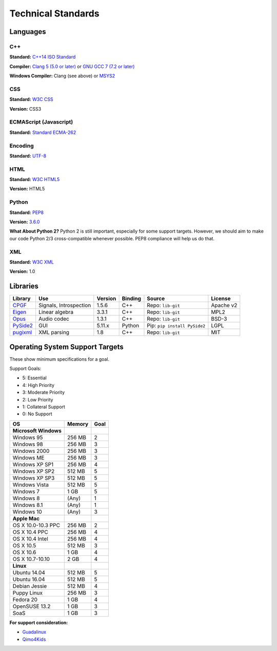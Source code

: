 Technical Standards
####################################

Languages
====================================

C++
------------------------------------------------
**Standard:** `C++14 ISO Standard <https://isocpp.org/std/the-standard>`_

**Compiler:** `Clang 5 (5.0 or later) <http://releases.llvm.org/5.0.0/tools/clang/docs/ReleaseNotes.html>`_
or `GNU GCC 7 (7.2 or later) <https://gcc.gnu.org/gcc-7/changes.html>`_

**Windows Compiler:** Clang (see above) or `MSYS2 <http://msys2.github.io/>`_

CSS
------------------------------------------------
**Standard:** `W3C CSS <https://www.w3.org/Style/CSS/>`_

**Version:** CSS3

ECMAScript (Javascript)
------------------------------------------------
**Standard:** `Standard ECMA-262 <http://www.ecma-international.org/publications/standards/Ecma-262.htm>`_

Encoding
------------------------------------------------
**Standard:** `UTF-8 <http://unicode.org/resources/utf8.html>`_

HTML
------------------------------------------------
**Standard:** `W3C HTML5 <https://www.w3.org/html/>`_

**Version:** HTML5

Python
------------------------------------------------
**Standard:** `PEP8 <https://www.python.org/dev/peps/pep-0008/>`_

**Version:** `3.6.0 <https://www.python.org/downloads/release/python-360/>`_

**What About Python 2?** Python 2 is still important, especially for some
support targets. However, we should aim to make our code Python 2/3
cross-compatible whenever possible. PEP8 compliance will help us do that.

XML
------------------------------------------------
**Standard:** `W3C XML <https://www.w3.org/XML/>`_

**Version:** 1.0

Libraries
================================================

+-----------------------------------------------------+------------------------+---------+---------+------------------------------+-----------+
| Library                                             | Use                    | Version | Binding | Source                       | License   |
+=====================================================+========================+=========+=========+==============================+===========+
| `CPGF <http://www.cpgf.org/>`_                      | Signals, Introspection | 1.5.6   | C++     | Repo: ``lib-git``            | Apache v2 |
+-----------------------------------------------------+------------------------+---------+---------+------------------------------+-----------+
| `Eigen <http://eigen.tuxfamily.org/>`_              | Linear algebra         | 3.3.1   | C++     | Repo: ``lib-git``            | MPL2      |
+-----------------------------------------------------+------------------------+---------+---------+------------------------------+-----------+
| `Opus <https://opus-codec.org/>`_                   | Audio codec            | 1.3.1   | C++     | Repo: ``lib-git``            | BSD-3     |
+-----------------------------------------------------+------------------------+---------+---------+------------------------------+-----------+
| `PySide2 <https://wiki.qt.io/Qt_for_Python>`_       | GUI                    | 5.11.x  | Python  | Pip: ``pip install PySide2`` | LGPL      |
+-----------------------------------------------------+------------------------+---------+---------+------------------------------+-----------+
| `pugixml <http://pugixml.org/>`_                    | XML parsing            | 1.8     | C++     | Repo: ``lib-git``            | MIT       |
+-----------------------------------------------------+------------------------+---------+---------+------------------------------+-----------+

Operating System Support Targets
================================================

These show minimum specifications for a goal.

Support Goals:

- 5: Essential
- 4: High Priority
- 3: Moderate Priority
- 2: Low Priority
- 1: Collateral Support
- 0: No Support

+-----------------------+---------+--------+
| OS                    | Memory  | Goal   |
+=======================+=========+========+
| **Microsoft Windows** |         |        |
+-----------------------+---------+--------+
| Windows 95            | 256 MB  | 2      |
+-----------------------+---------+--------+
| Windows 98            | 256 MB  | 3      |
+-----------------------+---------+--------+
| Windows 2000          | 256 MB  | 3      |
+-----------------------+---------+--------+
| Windows ME            | 256 MB  | 3      |
+-----------------------+---------+--------+
| Windows XP SP1        | 256 MB  | 4      |
+-----------------------+---------+--------+
| Windows XP SP2        | 512 MB  | 5      |
+-----------------------+---------+--------+
| Windows XP SP3        | 512 MB  | 5      |
+-----------------------+---------+--------+
| Windows Vista         | 512 MB  | 5      |
+-----------------------+---------+--------+
| Windows 7             | 1 GB    | 5      |
+-----------------------+---------+--------+
| Windows 8             | (Any)   | 1      |
+-----------------------+---------+--------+
| Windows 8.1           | (Any)   | 1      |
+-----------------------+---------+--------+
| Windows 10            | (Any)   | 3      |
+-----------------------+---------+--------+
| **Apple Mac**         |         |        |
+-----------------------+---------+--------+
| OS X 10.0-10.3 PPC    | 256 MB  | 2      |
+-----------------------+---------+--------+
| OS X 10.4 PPC         | 256 MB  | 4      |
+-----------------------+---------+--------+
| OS X 10.4 Intel       | 256 MB  | 4      |
+-----------------------+---------+--------+
| OS X 10.5             | 512 MB  | 3      |
+-----------------------+---------+--------+
| OS X 10.6             | 1 GB    | 4      |
+-----------------------+---------+--------+
| OS X 10.7-10.10       | 2 GB    | 4      |
+-----------------------+---------+--------+
| **Linux**             |         |        |
+-----------------------+---------+--------+
| Ubuntu 14.04          | 512 MB  | 5      |
+-----------------------+---------+--------+
| Ubuntu 16.04          | 512 MB  | 5      |
+-----------------------+---------+--------+
| Debian Jessie         | 512 MB  | 4      |
+-----------------------+---------+--------+
| Puppy Linux           | 256 MB  | 3      |
+-----------------------+---------+--------+
| Fedora 20             | 1 GB    | 4      |
+-----------------------+---------+--------+
| OpenSUSE 13.2         | 1 GB    | 3      |
+-----------------------+---------+--------+
| SoaS                  | 1 GB    | 3      |
+-----------------------+---------+--------+

..  NOTE::We want to get a version of OSR working on a version of Linux that
    runs entirely from a USB stick. We can target newer computers with this
    (i.e. RAM-only). The idea is to make a "bootable" version of the game for
    users who have Windows 8/8.1/10.

**For support consideration:**

- `Guadalinux <http://www.guadalinexedu.org/portal/>`_
- `Qimo4Kids <http://www.qimo4kids.com/>`_
